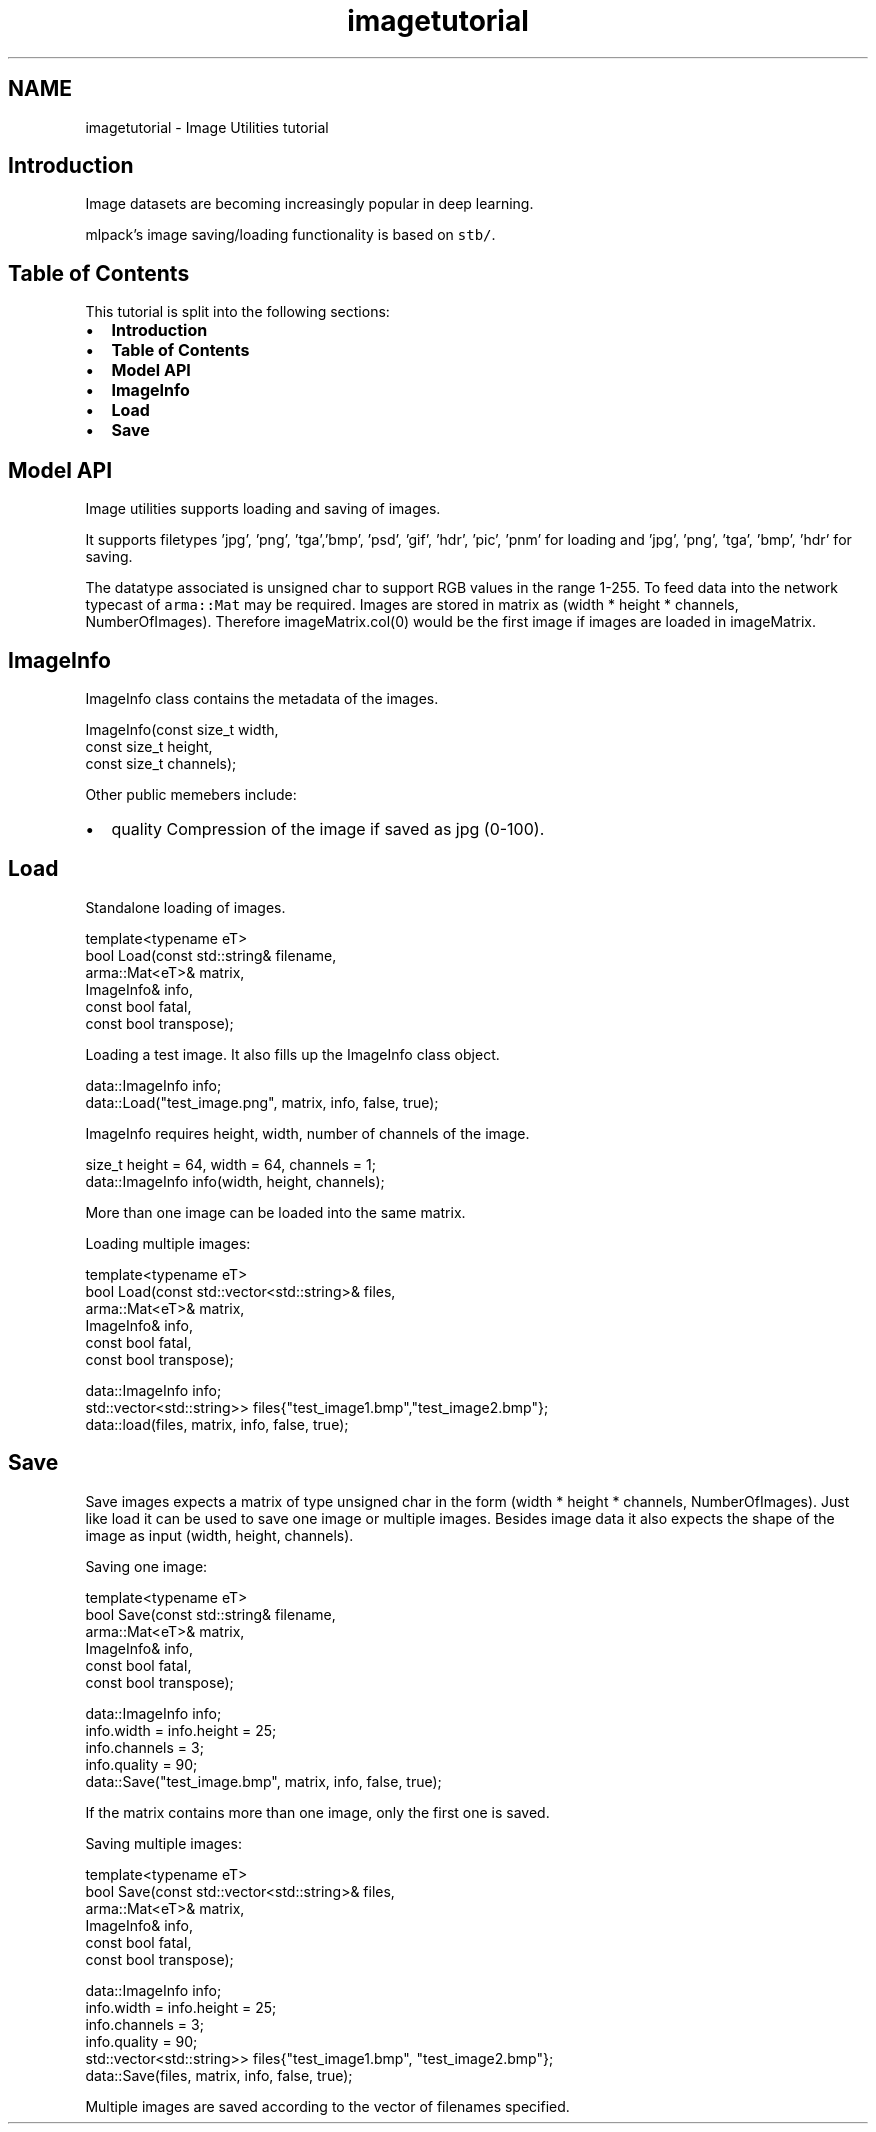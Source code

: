 .TH "imagetutorial" 3 "Sun Jun 20 2021" "Version 3.4.2" "mlpack" \" -*- nroff -*-
.ad l
.nh
.SH NAME
imagetutorial \- Image Utilities tutorial 

.SH "Introduction"
.PP
Image datasets are becoming increasingly popular in deep learning\&.
.PP
mlpack's image saving/loading functionality is based on \fCstb/\fP\&.
.SH "Table of Contents"
.PP
This tutorial is split into the following sections:
.PP
.IP "\(bu" 2
\fBIntroduction\fP
.IP "\(bu" 2
\fBTable of Contents\fP
.IP "\(bu" 2
\fBModel API\fP
.IP "\(bu" 2
\fBImageInfo\fP
.IP "\(bu" 2
\fBLoad\fP
.IP "\(bu" 2
\fBSave\fP
.PP
.SH "Model API"
.PP
Image utilities supports loading and saving of images\&.
.PP
It supports filetypes 'jpg', 'png', 'tga','bmp', 'psd', 'gif', 'hdr', 'pic', 'pnm' for loading and 'jpg', 'png', 'tga', 'bmp', 'hdr' for saving\&.
.PP
The datatype associated is unsigned char to support RGB values in the range 1-255\&. To feed data into the network typecast of \fCarma::Mat\fP may be required\&. Images are stored in matrix as (width * height * channels, NumberOfImages)\&. Therefore imageMatrix\&.col(0) would be the first image if images are loaded in imageMatrix\&.
.SH "ImageInfo"
.PP
ImageInfo class contains the metadata of the images\&. 
.PP
.nf

ImageInfo(const size_t width,
          const size_t height,
          const size_t channels);

.fi
.PP
 Other public memebers include:
.IP "\(bu" 2
quality Compression of the image if saved as jpg (0-100)\&.
.PP
.SH "Load"
.PP
Standalone loading of images\&. 
.PP
.nf

 template<typename eT>
 bool Load(const std::string& filename,
           arma::Mat<eT>& matrix,
           ImageInfo& info,
           const bool fatal,
           const bool transpose);

.fi
.PP
.PP
Loading a test image\&. It also fills up the ImageInfo class object\&. 
.PP
.nf
data::ImageInfo info;
data::Load("test_image\&.png", matrix, info, false, true);

.fi
.PP
.PP
ImageInfo requires height, width, number of channels of the image\&.
.PP
.PP
.nf
size_t height = 64, width = 64, channels = 1;
data::ImageInfo info(width, height, channels);
.fi
.PP
.PP
More than one image can be loaded into the same matrix\&.
.PP
Loading multiple images:
.PP
.PP
.nf

 template<typename eT>
 bool Load(const std::vector<std::string>& files,
           arma::Mat<eT>& matrix,
           ImageInfo& info,
           const bool fatal,
           const bool transpose);
.fi
.PP
.PP
.PP
.nf
data::ImageInfo info;
std::vector<std::string>> files{"test_image1\&.bmp","test_image2\&.bmp"};
data::load(files, matrix, info, false, true);
.fi
.PP
.SH "Save"
.PP
Save images expects a matrix of type unsigned char in the form (width * height * channels, NumberOfImages)\&. Just like load it can be used to save one image or multiple images\&. Besides image data it also expects the shape of the image as input (width, height, channels)\&.
.PP
Saving one image:
.PP
.PP
.nf

 template<typename eT>
 bool Save(const std::string& filename,
           arma::Mat<eT>& matrix,
           ImageInfo& info,
           const bool fatal,
           const bool transpose);
.fi
.PP
.PP
.PP
.nf
data::ImageInfo info;
info\&.width = info\&.height = 25;
info\&.channels = 3;
info\&.quality = 90;
data::Save("test_image\&.bmp", matrix, info, false, true);
.fi
.PP
.PP
If the matrix contains more than one image, only the first one is saved\&.
.PP
Saving multiple images:
.PP
.PP
.nf

 template<typename eT>
 bool Save(const std::vector<std::string>& files,
           arma::Mat<eT>& matrix,
           ImageInfo& info,
           const bool fatal,
           const bool transpose);
.fi
.PP
.PP
.PP
.nf
data::ImageInfo info;
info\&.width = info\&.height = 25;
info\&.channels = 3;
info\&.quality = 90;
std::vector<std::string>> files{"test_image1\&.bmp", "test_image2\&.bmp"};
data::Save(files, matrix, info, false, true);
.fi
.PP
.PP
Multiple images are saved according to the vector of filenames specified\&. 
